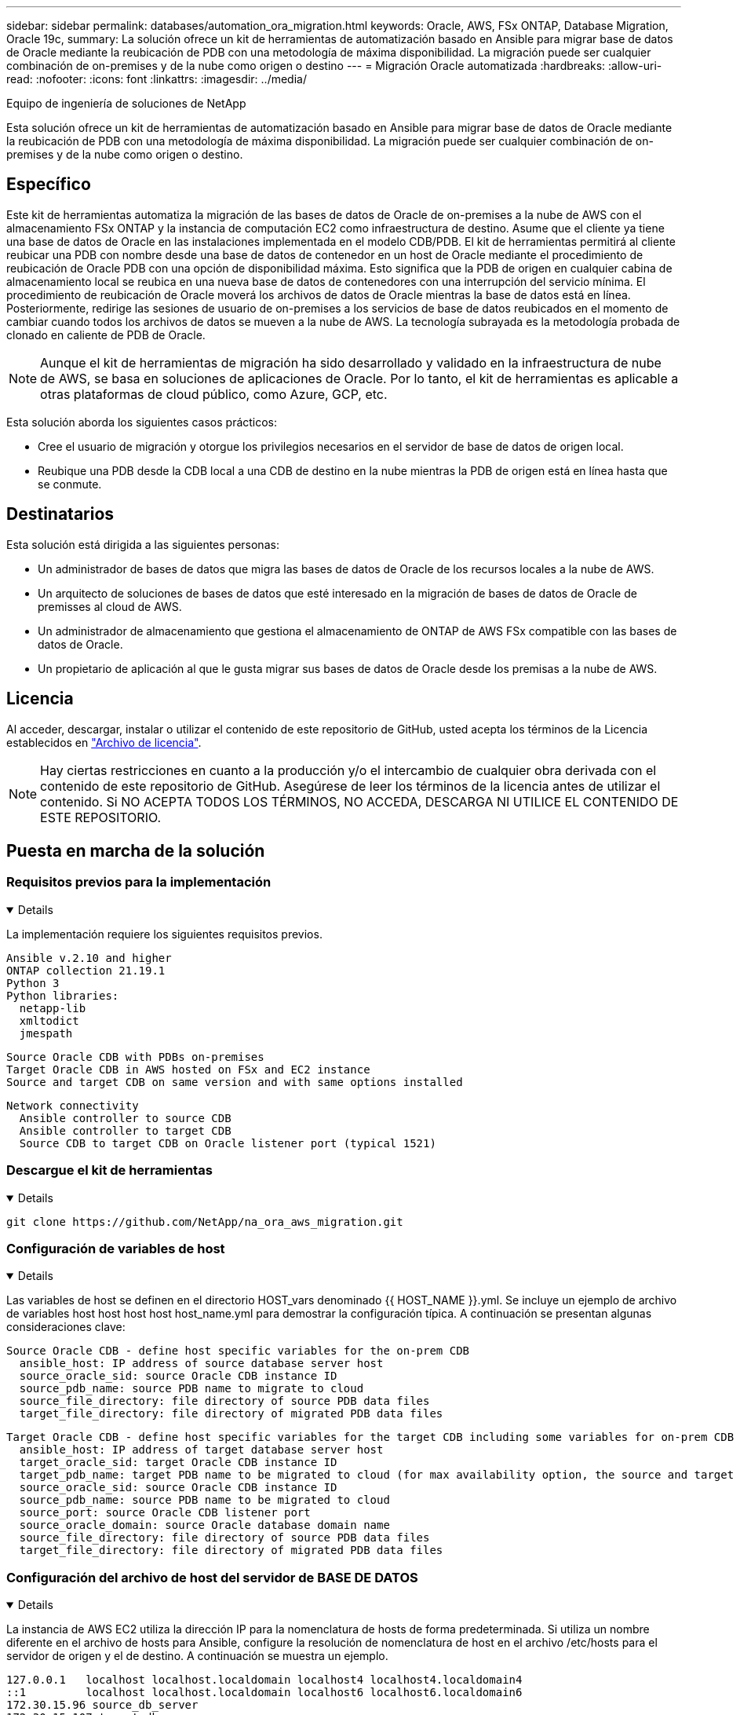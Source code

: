 ---
sidebar: sidebar 
permalink: databases/automation_ora_migration.html 
keywords: Oracle, AWS, FSx ONTAP, Database Migration, Oracle 19c, 
summary: La solución ofrece un kit de herramientas de automatización basado en Ansible para migrar base de datos de Oracle mediante la reubicación de PDB con una metodología de máxima disponibilidad. La migración puede ser cualquier combinación de on-premises y de la nube como origen o destino 
---
= Migración Oracle automatizada
:hardbreaks:
:allow-uri-read: 
:nofooter: 
:icons: font
:linkattrs: 
:imagesdir: ../media/


Equipo de ingeniería de soluciones de NetApp

[role="lead"]
Esta solución ofrece un kit de herramientas de automatización basado en Ansible para migrar base de datos de Oracle mediante la reubicación de PDB con una metodología de máxima disponibilidad. La migración puede ser cualquier combinación de on-premises y de la nube como origen o destino.



== Específico

Este kit de herramientas automatiza la migración de las bases de datos de Oracle de on-premises a la nube de AWS con el almacenamiento FSx ONTAP y la instancia de computación EC2 como infraestructura de destino. Asume que el cliente ya tiene una base de datos de Oracle en las instalaciones implementada en el modelo CDB/PDB. El kit de herramientas permitirá al cliente reubicar una PDB con nombre desde una base de datos de contenedor en un host de Oracle mediante el procedimiento de reubicación de Oracle PDB con una opción de disponibilidad máxima. Esto significa que la PDB de origen en cualquier cabina de almacenamiento local se reubica en una nueva base de datos de contenedores con una interrupción del servicio mínima. El procedimiento de reubicación de Oracle moverá los archivos de datos de Oracle mientras la base de datos está en línea. Posteriormente, redirige las sesiones de usuario de on-premises a los servicios de base de datos reubicados en el momento de cambiar cuando todos los archivos de datos se mueven a la nube de AWS. La tecnología subrayada es la metodología probada de clonado en caliente de PDB de Oracle.


NOTE: Aunque el kit de herramientas de migración ha sido desarrollado y validado en la infraestructura de nube de AWS, se basa en soluciones de aplicaciones de Oracle. Por lo tanto, el kit de herramientas es aplicable a otras plataformas de cloud público, como Azure, GCP, etc.

Esta solución aborda los siguientes casos prácticos:

* Cree el usuario de migración y otorgue los privilegios necesarios en el servidor de base de datos de origen local.
* Reubique una PDB desde la CDB local a una CDB de destino en la nube mientras la PDB de origen está en línea hasta que se conmute.




== Destinatarios

Esta solución está dirigida a las siguientes personas:

* Un administrador de bases de datos que migra las bases de datos de Oracle de los recursos locales a la nube de AWS.
* Un arquitecto de soluciones de bases de datos que esté interesado en la migración de bases de datos de Oracle de premisses al cloud de AWS.
* Un administrador de almacenamiento que gestiona el almacenamiento de ONTAP de AWS FSx compatible con las bases de datos de Oracle.
* Un propietario de aplicación al que le gusta migrar sus bases de datos de Oracle desde los premisas a la nube de AWS.




== Licencia

Al acceder, descargar, instalar o utilizar el contenido de este repositorio de GitHub, usted acepta los términos de la Licencia establecidos en link:https://github.com/NetApp/na_ora_hadr_failover_resync/blob/master/LICENSE.TXT["Archivo de licencia"^].


NOTE: Hay ciertas restricciones en cuanto a la producción y/o el intercambio de cualquier obra derivada con el contenido de este repositorio de GitHub. Asegúrese de leer los términos de la licencia antes de utilizar el contenido. Si NO ACEPTA TODOS LOS TÉRMINOS, NO ACCEDA, DESCARGA NI UTILICE EL CONTENIDO DE ESTE REPOSITORIO.



== Puesta en marcha de la solución



=== Requisitos previos para la implementación

[%collapsible%open]
====
La implementación requiere los siguientes requisitos previos.

....
Ansible v.2.10 and higher
ONTAP collection 21.19.1
Python 3
Python libraries:
  netapp-lib
  xmltodict
  jmespath
....
....
Source Oracle CDB with PDBs on-premises
Target Oracle CDB in AWS hosted on FSx and EC2 instance
Source and target CDB on same version and with same options installed
....
....
Network connectivity
  Ansible controller to source CDB
  Ansible controller to target CDB
  Source CDB to target CDB on Oracle listener port (typical 1521)
....
====


=== Descargue el kit de herramientas

[%collapsible%open]
====
[source, cli]
----
git clone https://github.com/NetApp/na_ora_aws_migration.git
----
====


=== Configuración de variables de host

[%collapsible%open]
====
Las variables de host se definen en el directorio HOST_vars denominado {{ HOST_NAME }}.yml. Se incluye un ejemplo de archivo de variables host host host host host_name.yml para demostrar la configuración típica. A continuación se presentan algunas consideraciones clave:

....
Source Oracle CDB - define host specific variables for the on-prem CDB
  ansible_host: IP address of source database server host
  source_oracle_sid: source Oracle CDB instance ID
  source_pdb_name: source PDB name to migrate to cloud
  source_file_directory: file directory of source PDB data files
  target_file_directory: file directory of migrated PDB data files
....
....
Target Oracle CDB - define host specific variables for the target CDB including some variables for on-prem CDB
  ansible_host: IP address of target database server host
  target_oracle_sid: target Oracle CDB instance ID
  target_pdb_name: target PDB name to be migrated to cloud (for max availability option, the source and target PDB name must be the same)
  source_oracle_sid: source Oracle CDB instance ID
  source_pdb_name: source PDB name to be migrated to cloud
  source_port: source Oracle CDB listener port
  source_oracle_domain: source Oracle database domain name
  source_file_directory: file directory of source PDB data files
  target_file_directory: file directory of migrated PDB data files
....
====


=== Configuración del archivo de host del servidor de BASE DE DATOS

[%collapsible%open]
====
La instancia de AWS EC2 utiliza la dirección IP para la nomenclatura de hosts de forma predeterminada. Si utiliza un nombre diferente en el archivo de hosts para Ansible, configure la resolución de nomenclatura de host en el archivo /etc/hosts para el servidor de origen y el de destino. A continuación se muestra un ejemplo.

....
127.0.0.1   localhost localhost.localdomain localhost4 localhost4.localdomain4
::1         localhost localhost.localdomain localhost6 localhost6.localdomain6
172.30.15.96 source_db_server
172.30.15.107 target_db_server
....
====


=== Ejecución de PlayBook: Se ejecuta en secuencia

[%collapsible%open]
====
. Instale los requisitos previos de la controladora Ansible.
+
[source, cli]
----
ansible-playbook -i hosts requirements.yml
----
+
[source, cli]
----
ansible-galaxy collection install -r collections/requirements.yml --force
----
. Ejecute tareas previas a la migración en el servidor local - asumiendo que admin es usuario ssh para la conexión al host de Oracle local con permiso sudo.
+
[source, cli]
----
ansible-playbook -i hosts ora_pdb_relocate.yml -u admin -k -K -t ora_pdb_relo_onprem
----
. Ejecute la reubicación de Oracle PDB desde la CDB local hasta la CDB de destino en la instancia de AWS EC2, asumiendo EC2-user para la conexión a la instancia de la base de datos EC2 y db1.pem con pares de claves ssh de EC2 usuarios.
+
[source, cli]
----
ansible-playbook -i hosts ora_pdb_relocate.yml -u ec2-user --private-key db1.pem -t ora_pdb_relo_primary
----


====


== Dónde encontrar información adicional

Para obtener más información sobre la automatización de soluciones de NetApp, revise el siguiente sitio web link:../automation/automation_introduction.html["Automatización de soluciones de NetApp"^]
